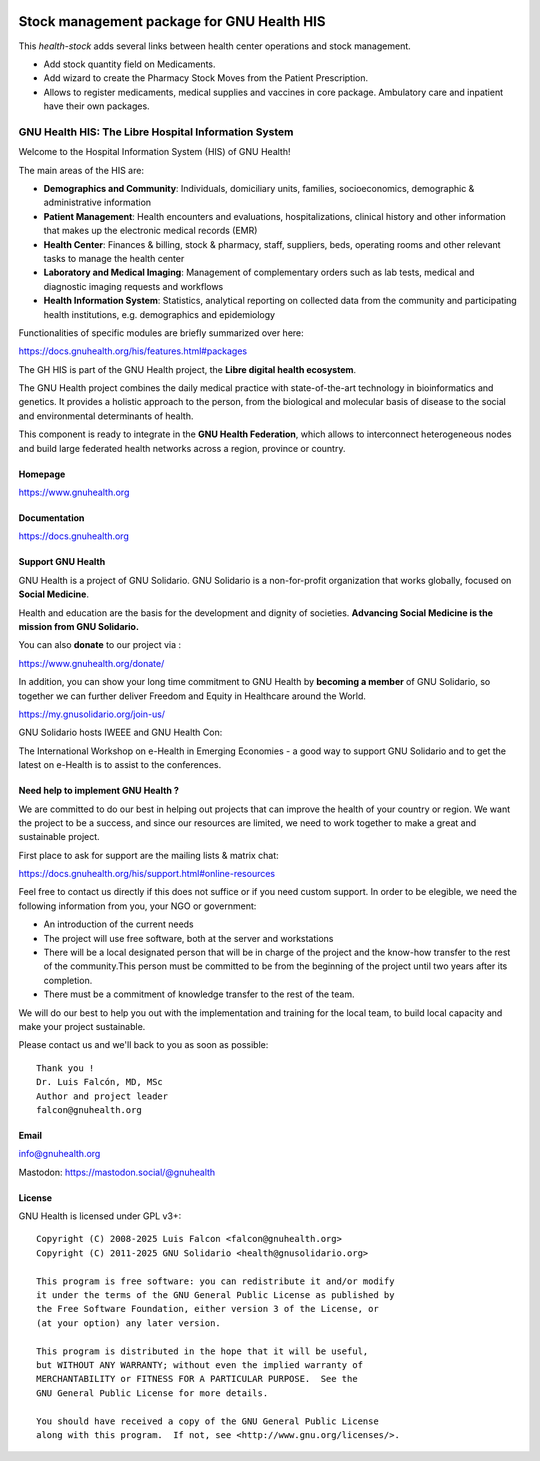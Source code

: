 .. SPDX-FileCopyrightText: 2008-2025 Luis Falcón <falcon@gnuhealth.org>
.. SPDX-FileCopyrightText: 2011-2025 GNU Solidario <health@gnusolidario.org>
..
.. SPDX-License-Identifier: CC-BY-SA-4.0

.. image:: https://www.gnuhealth.org/downloads/artwork/logos/isologo-gnu-health.png

Stock management package for GNU Health HIS
###########################################

This *health-stock* adds several links between health center operations and stock
management.

- Add stock quantity field on Medicaments.
- Add wizard to create the Pharmacy Stock Moves from the Patient Prescription.
- Allows to register medicaments, medical supplies and vaccines in core package.
  Ambulatory care and inpatient have their own packages.


GNU Health HIS: The Libre Hospital Information System
=====================================================
 
Welcome to the Hospital Information System (HIS) of GNU Health!

The main areas of the HIS are:

* **Demographics and Community**: Individuals, domiciliary
  units, families, socioeconomics, demographic & administrative information
* **Patient Management**: Health encounters and evaluations,
  hospitalizations, clinical history and other information that makes up the
  electronic medical records (EMR)
* **Health Center**: Finances & billing, stock &
  pharmacy, staff, suppliers, beds, operating rooms and other relevant tasks
  to manage the health center
* **Laboratory and Medical Imaging**: Management of complementary orders such as
  lab tests, medical and diagnostic imaging requests and workflows
* **Health Information System**: Statistics, analytical reporting on collected
  data from the community and participating health institutions, e.g. demographics
  and epidemiology

Functionalities of specific modules are briefly summarized over here:

https://docs.gnuhealth.org/his/features.html#packages

The GH HIS is part of the GNU Health project, the **Libre digital health ecosystem**.

The GNU Health project combines the daily medical practice with state-of-the-art 
technology in bioinformatics and genetics. It provides a holistic approach 
to the  person, from the biological and molecular basis of disease to 
the social and environmental determinants of health.

This component is ready to integrate in the **GNU Health Federation**, which
allows to interconnect heterogeneous nodes and build large federated health 
networks across a region, province or country.


Homepage
--------

https://www.gnuhealth.org


Documentation
-------------

https://docs.gnuhealth.org

Support GNU Health 
-------------------

GNU Health is a project of GNU Solidario. GNU Solidario is a 
non-for-profit organization that works globally, focused on **Social Medicine**.

Health and education are the basis for the development and dignity of societies. 
**Advancing Social Medicine is the mission from GNU Solidario.**

You can also **donate** to our project via : 

https://www.gnuhealth.org/donate/

In addition, you can show your long time commitment to GNU Health by 
**becoming a member** of GNU Solidario, so together we can further 
deliver Freedom and Equity in Healthcare around the World.

https://my.gnusolidario.org/join-us/

GNU Solidario hosts IWEEE and GNU Health Con:

The International Workshop on e-Health in Emerging Economies - a good way to
support GNU Solidario and to get the latest on e-Health is to assist
to the conferences. 


Need help to implement GNU Health ? 
-----------------------------------

We are committed to do our best in helping out projects that can improve
the health of your country or region. We want the project to be a success,
and since our resources are limited, we need to work together to make a great
and sustainable project.

First place to ask for support are the mailing lists & matrix chat:

https://docs.gnuhealth.org/his/support.html#online-resources

Feel free to contact us directly if this does not suffice or if you need custom support.
In order to be elegible, we need the following information from you,
your NGO or government:

* An introduction of the current needs
* The project will use free software, both at the server and workstations
* There will be a local designated person that will be in charge of  
  the project and the know-how transfer to the rest of the community.This person 
  must be committed to be from the beginning of the project
  until two years after its completion.
* There must be a commitment of knowledge transfer to the rest of the team.

We will do our best to help you out with the implementation and training
for the local team, to build local capacity and make your project sustainable.

Please contact us and we'll back to you as soon as possible::


 Thank you !
 Dr. Luis Falcón, MD, MSc
 Author and project leader
 falcon@gnuhealth.org


Email
-----
info@gnuhealth.org

Mastodon: https://mastodon.social/@gnuhealth

License
--------

GNU Health is licensed under GPL v3+::

 Copyright (C) 2008-2025 Luis Falcon <falcon@gnuhealth.org>
 Copyright (C) 2011-2025 GNU Solidario <health@gnusolidario.org>

 This program is free software: you can redistribute it and/or modify
 it under the terms of the GNU General Public License as published by
 the Free Software Foundation, either version 3 of the License, or
 (at your option) any later version.

 This program is distributed in the hope that it will be useful,
 but WITHOUT ANY WARRANTY; without even the implied warranty of
 MERCHANTABILITY or FITNESS FOR A PARTICULAR PURPOSE.  See the
 GNU General Public License for more details.

 You should have received a copy of the GNU General Public License
 along with this program.  If not, see <http://www.gnu.org/licenses/>.
